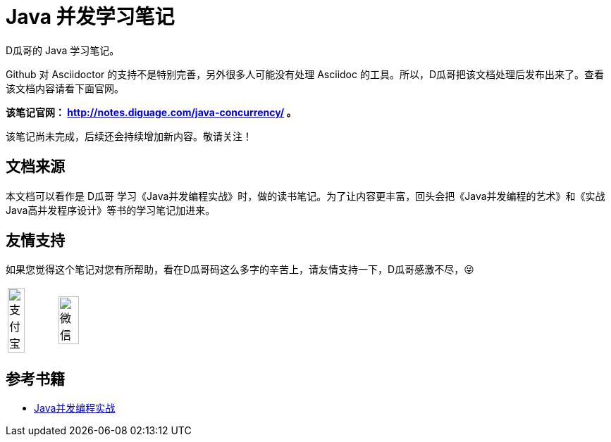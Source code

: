 = Java 并发学习笔记

D瓜哥的 Java 学习笔记。

Github 对 Asciidoctor 的支持不是特别完善，另外很多人可能没有处理 Asciidoc 的工具。所以，D瓜哥把该文档处理后发布出来了。查看该文档内容请看下面官网。

*该笔记官网： http://notes.diguage.com/java-concurrency/ 。*

该笔记尚未完成，后续还会持续增加新内容。敬请关注！

== 文档来源

本文档可以看作是 D瓜哥 学习《Java并发编程实战》时，做的读书笔记。为了让内容更丰富，回头会把《Java并发编程的艺术》和《实战Java高并发程序设计》等书的学习笔记加进来。

== 友情支持

如果您觉得这个笔记对您有所帮助，看在D瓜哥码这么多字的辛苦上，请友情支持一下，D瓜哥感激不尽，😜

[cols="2*^",frame=none]
|===
| image:book/images/alipay.jpeg[title="支付宝", alt="支付宝", width="60%"] | image:book/images/wxpay.png[title="微信", alt="微信", width="65%"]
|===

== 参考书籍

* https://book.douban.com/subject/10484692/[Java并发编程实战]
